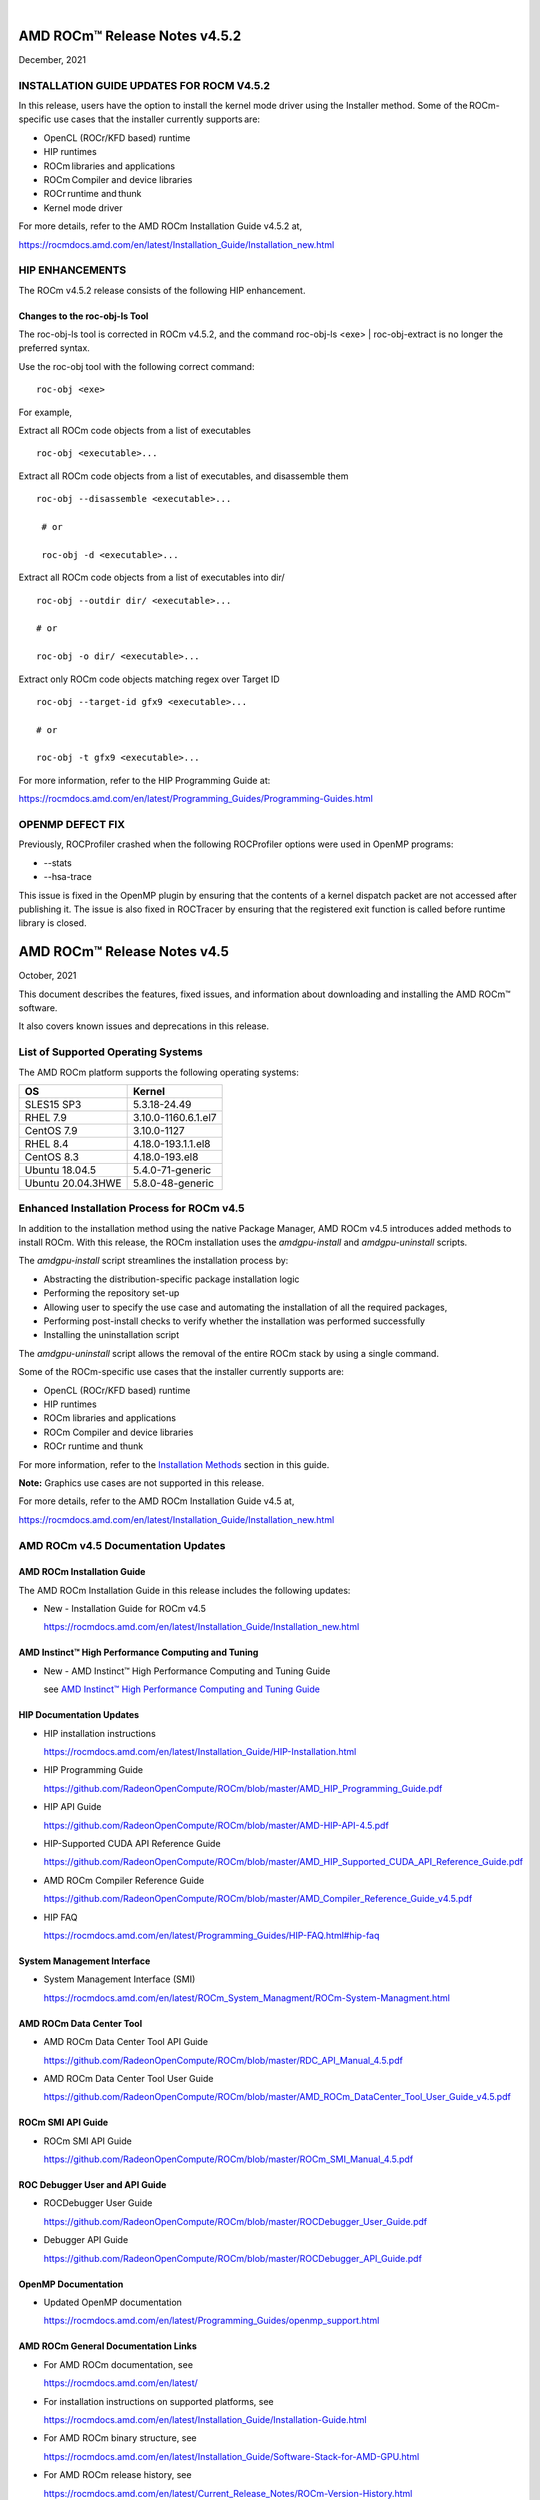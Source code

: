 .. image:: /Current_Release_Notes/amdblack.jpg
|

================================
AMD ROCm™ Release Notes v4.5.2
================================
December, 2021

INSTALLATION GUIDE UPDATES FOR ROCM V4.5.2 
-------------------------------------------

In this release, users have the option to install the kernel mode driver using the Installer method. Some of the ROCm-specific use cases that the installer currently supports are:    

- OpenCL (ROCr/KFD based) runtime  

- HIP runtimes  

- ROCm libraries and applications  

- ROCm Compiler and device libraries  

- ROCr runtime and thunk  

- Kernel mode driver  

For more details, refer to the AMD ROCm Installation Guide v4.5.2 at, 

https://rocmdocs.amd.com/en/latest/Installation_Guide/Installation_new.html


HIP ENHANCEMENTS 
-----------------

The ROCm v4.5.2 release consists of the following HIP enhancement. 

Changes to the roc-obj-ls Tool
===============================

The roc-obj-ls tool is corrected in ROCm v4.5.2, and the command roc-obj-ls <exe> | roc-obj-extract is no longer the preferred syntax.   

Use the roc-obj tool with the following correct command:  

::


                  roc-obj <exe> 

For example, 

Extract all ROCm code objects from a list of executables 

::

    
                  roc-obj <executable>... 
                  
    

Extract all ROCm code objects from a list of executables, and disassemble them 

::

                  roc-obj --disassemble <executable>... 

                   # or 

                   roc-obj -d <executable>... 

 
Extract all ROCm code objects from a list of executables into dir/ 

::

                   roc-obj --outdir dir/ <executable>... 

                   # or 

                   roc-obj -o dir/ <executable>... 

 

Extract only ROCm code objects matching regex over Target ID 


::

                     roc-obj --target-id gfx9 <executable>... 

                     # or 
         
                     roc-obj -t gfx9 <executable>... 


For more information, refer to the HIP Programming Guide at:  

https://rocmdocs.amd.com/en/latest/Programming_Guides/Programming-Guides.html 



OPENMP DEFECT FIX 
------------------

Previously, ROCProfiler crashed when the following ROCProfiler options were used in OpenMP programs: 

* --stats  

* --hsa-trace 

This issue is fixed in the OpenMP plugin by ensuring that the contents of a kernel dispatch packet are not accessed after publishing it. The issue is also fixed in ROCTracer by ensuring that the registered exit function is called before runtime library is closed. 


================================
AMD ROCm™ Release Notes v4.5
================================
October, 2021


This document describes the features, fixed issues, and information about downloading and installing the AMD ROCm™ software.

It also covers known issues and deprecations in this release.

List of Supported Operating Systems
-------------------------------------

The AMD ROCm platform supports the following operating systems:

+-----------------------+--------------------------------------------+
| OS                    | Kernel                                     |
+=======================+============================================+
| SLES15 SP3            | 5.3.18-24.49                               |
+-----------------------+--------------------------------------------+
| RHEL 7.9              | 3.10.0-1160.6.1.el7                        |
+-----------------------+--------------------------------------------+
| CentOS 7.9            | 3.10.0-1127                                |
+-----------------------+--------------------------------------------+
| RHEL 8.4              | 4.18.0-193.1.1.el8                         |
+-----------------------+--------------------------------------------+
| CentOS 8.3            | 4.18.0-193.el8                             |
+-----------------------+--------------------------------------------+
| Ubuntu 18.04.5        | 5.4.0-71-generic                           |
+-----------------------+--------------------------------------------+
| Ubuntu 20.04.3HWE     | 5.8.0-48-generic                           |
+-----------------------+--------------------------------------------+


Enhanced Installation Process for ROCm v4.5
-------------------------------------------

In addition to the installation method using the native Package Manager, AMD ROCm v4.5 introduces added methods to install ROCm. With this
release, the ROCm installation uses the *amdgpu-install* and *amdgpu-uninstall* scripts. 

The *amdgpu-install* script streamlines the installation process by:

-  Abstracting the distribution-specific package installation logic

-  Performing the repository set-up

-  Allowing user to specify the use case and automating the installation
   of all the required packages,

-  Performing post-install checks to verify whether the installation was
   performed successfully

-  Installing the uninstallation script

The *amdgpu-uninstall* script allows the removal of the entire ROCm stack by using a single command.

Some of the ROCm-specific use cases that the installer currently supports are:

-  OpenCL (ROCr/KFD based) runtime

-  HIP runtimes

-  ROCm libraries and applications

-  ROCm Compiler and device libraries

-  ROCr runtime and thunk

For more information, refer to the `Installation Methods <#_Installation_Methods>`__ section in this guide.

**Note:** Graphics use cases are not supported in this release.

For more details, refer to the AMD ROCm Installation Guide v4.5 at,

https://rocmdocs.amd.com/en/latest/Installation_Guide/Installation_new.html


AMD ROCm v4.5 Documentation Updates
---------------------------------------

AMD ROCm Installation Guide
===============================

The AMD ROCm Installation Guide in this release includes the following updates:

-  New - Installation Guide for ROCm v4.5

   https://rocmdocs.amd.com/en/latest/Installation_Guide/Installation_new.html


AMD Instinct™ High Performance Computing and Tuning
====================================================

- New - AMD Instinct™ High Performance Computing and Tuning Guide 

  see `AMD Instinct™ High Performance Computing and Tuning Guide <https://github.com/RadeonOpenCompute/ROCm/blob/master/AMD%20Instinct%E2%84%A2High%20Performance%20Computing%20and%20Tuning%20Guide.pdf>`__



HIP Documentation Updates
============================

-  HIP installation instructions

   https://rocmdocs.amd.com/en/latest/Installation_Guide/HIP-Installation.html

-  HIP Programming Guide

   https://github.com/RadeonOpenCompute/ROCm/blob/master/AMD_HIP_Programming_Guide.pdf

-  HIP API Guide

   https://github.com/RadeonOpenCompute/ROCm/blob/master/AMD-HIP-API-4.5.pdf

-  HIP-Supported CUDA API Reference Guide

   https://github.com/RadeonOpenCompute/ROCm/blob/master/AMD_HIP_Supported_CUDA_API_Reference_Guide.pdf

-  AMD ROCm Compiler Reference Guide

   https://github.com/RadeonOpenCompute/ROCm/blob/master/AMD_Compiler_Reference_Guide_v4.5.pdf

-  HIP FAQ

   https://rocmdocs.amd.com/en/latest/Programming_Guides/HIP-FAQ.html#hip-faq


System Management  Interface 
=============================

-  System Management  Interface  (SMI)

   https://rocmdocs.amd.com/en/latest/ROCm_System_Managment/ROCm-System-Managment.html
   

AMD ROCm Data Center Tool
==========================

- AMD ROCm Data Center Tool API Guide

  https://github.com/RadeonOpenCompute/ROCm/blob/master/RDC_API_Manual_4.5.pdf
  
- AMD ROCm Data Center Tool User Guide

  https://github.com/RadeonOpenCompute/ROCm/blob/master/AMD_ROCm_DataCenter_Tool_User_Guide_v4.5.pdf


ROCm SMI API Guide
===================

-  ROCm SMI API Guide

   https://github.com/RadeonOpenCompute/ROCm/blob/master/ROCm_SMI_Manual_4.5.pdf
   

ROC Debugger User and API Guide
================================

-  ROCDebugger User Guide

   https://github.com/RadeonOpenCompute/ROCm/blob/master/ROCDebugger_User_Guide.pdf

-  Debugger API Guide

   https://github.com/RadeonOpenCompute/ROCm/blob/master/ROCDebugger_API_Guide.pdf
   

OpenMP Documentation
=========================

- Updated OpenMP documentation 

  https://rocmdocs.amd.com/en/latest/Programming_Guides/openmp_support.html


AMD ROCm General Documentation Links
=======================================

-  For AMD ROCm documentation, see

   https://rocmdocs.amd.com/en/latest/

-  For installation instructions on supported platforms, see

   https://rocmdocs.amd.com/en/latest/Installation_Guide/Installation-Guide.html

-  For AMD ROCm binary structure, see

   https://rocmdocs.amd.com/en/latest/Installation_Guide/Software-Stack-for-AMD-GPU.html

-  For AMD ROCm release history, see

   https://rocmdocs.amd.com/en/latest/Current_Release_Notes/ROCm-Version-History.html
   




What\'s New in This Release
----------------------------

HIP Enhancements
=================

The ROCm v4.5 release consists of the following HIP enhancements:

HIP Direct Dispatch
#####################

The conventional producer-consumer model where the host thread(producer) enqueues commands to a command queue (per stream), which is then
processed by a separate, per-stream worker thread (consumer) created by the runtime, is no longer applicable.

In this release, for Direct Dispatch, the runtime directly queues a packet to the AQL queue (user mode queue to GPU) in Dispatch and some of
the synchronization. This new functionality indicates the total latency of the HIP Dispatch API and the latency to launch the first wave on the
GPU.

In addition, eliminating the threads in runtime has reduced the variance in the dispatch numbers as the thread scheduling delays and
atomics/locks synchronization latencies are reduced.

This feature can be disabled by setting the following environment variable,

::

            AMD_DIRECT_DISPATCH=0
            
            

Support for HIP Graph
#######################

ROCm v4.5 extends support for HIP Graph. For details, refer to the HIP API Guide at,

https://github.com/RadeonOpenCompute/ROCm/blob/master/AMD-HIP-API-4.5.pdf


Enhanced *launch_bounds* Check Error Log Message
##################################################

When a kernel is launched with HIP APIs, for example, hipModuleLaunchKernel(), HIP validates to check that input kernel
dimension size is not larger than specified launch_bounds.

If exceeded, HIP returns launch failure if AMD_LOG_LEVEL is set with the proper value. Users can find more information in the error log message,
including launch parameters of kernel dim size, launch bounds, and the name of the faulting kernel. It is helpful to figure out the faulting
kernel. Besides, the kernel dim size and launch bounds values will also assist in debugging such failures.

For more details, refer to the HIP Programming Guide at

https://github.com/RadeonOpenCompute/ROCm/blob/master/AMD_HIP_Programming_Guide.pdf


HIP Runtime Compilation
########################

HIP now supports runtime compilation (hipRTC), the usage of which will provide the possibility of optimizations and performance improvement
compared with other APIs via regular offline static compilation.

hipRTC APIs accept HIP source files in character string format as input parameters and create handles of programs by compiling the HIP source
files without spawning separate processes.

For more details on hipRTC APIs, refer to the HIP API Guide at

https://github.com/RadeonOpenCompute/ROCm/blob/master/AMD-HIP-API-4.5.pdf


New Flag for Backwards Compatibility on float/double atomicAdd Function
########################################################################

In the ROCm4.5 release, a new compilation flag is introduced as an option in the CMAKE file. This flag ensures backwards compatibility in
float/double atomicAdd functions.

::

               \__HIP_USE_CMPXCHG_FOR_FP_ATOMICS
               

This compilation flag is not set ("0") by default, so the HIP runtime uses the current float/double atomicAdd functions.

If this compilation flag is set to "1" with the CMAKE option, the existing float/double atomicAdd functions is used for compatibility with
compilers that do not support floating point atomics.

::

               D__HIP_USE_CMPXCHG_FOR_FP_ATOMICS=1
               

For details on how to build the HIP runtime, refer to the HIP Programming Guide at

https://github.com/RadeonOpenCompute/ROCm/blob/master/AMD_HIP_Programming_Guide.pdf



Updated HIP Version Definition
#################################

The HIP version definition is updated as follows:

::

               HIP_VERSION=HIP_VERSION_MAJOR * 10000000 + HIP_VERSION_MINOR * 100000
               + HIP_VERSION_PATCH)
               

The HIP version can be queried from the following HIP API call,

::

               hipRuntimeGetVersion(&runtimeVersion);
               

The version returned is always greater than the versions in the previous ROCm releases.

**Note:** The version definition of the HIP runtime is different from that of CUDA. The function returns the HIP runtime version on the AMD
platform, while on the NVIDIA platform, it returns the CUDA runtime version. There is no mapping or a correlation between the HIP and CUDA
versions.



Planned HIP Enhancements and Fixes
####################################

Changes to hiprtc implementation to match nvrtc behavior
^^^^^^^^^^^^^^^^^^^^^^^^^^^^^^^^^^^^^^^^^^^^^^^^^^^^^^^^

In this release, there are changes to the *hiprtc* implementation to match the *nvrtc* behavior.

**Impact:** Applications can no longer explicitly include HIP runtime header files. Minor code changes are required to remove the HIP runtime
header files.

HIP device attribute enumeration
^^^^^^^^^^^^^^^^^^^^^^^^^^^^^^^^

In a future release, there will be a breaking change in the HIP device attribute enumeration. Enum values are being rearranged to accommodate
future enhancements and additions.

**Impact:** This will require users to rebuild their applications. No code changes are required.


Changes to behavior of hipGetLastError() and hipPeekAtLastError() to match CUDA behavior available
^^^^^^^^^^^^^^^^^^^^^^^^^^^^^^^^^^^^^^^^^^^^^^^^^^^^^^^^^^^^^^^^^^^^^^^^^^^^^^^^^^^^^^^^^^^^^^^^^^

In a later release, changes to behavior of hipGetLastError() and hipPeekAtLastError() to match CUDA behavior will be available.

**Impact:** Applications relying on the previous behavior will be impacted and may require some code changes.

Unified Memory Support in ROCm
===============================

Unified memory allows applications to map and migrate data between CPU and GPU seamlessly without explicitly copying it between different
allocations. This enables a more complete implementation of *hipMallocManaged*, *hipMemAdvise*, *hipMemPrefetchAsync* and related
APIs. Without unified memory, these APIs only support system memory. With unified memory, the driver can automatically migrate such memory to
GPU memory for faster access.

Supported Operating Systems and Versions
#############################################

This feature is only supported on recent Linux kernels. Currently, it works on Ubuntu versions with 5.6 or newer kernels and the DKMS driver
from ROCm. Current releases of RHEL and SLES do not support this feature yet. Future releases of those distributions will add support for this.
The unified memory feature is also supported in the KFD driver included with upstream kernels starting from Linux 5.14.

Unified memory only works on GFXv9 and later GPUs, including Vega10 and MI100. Fiji, Polaris and older GPUs are not supported. To check whether
unified memory is enabled, look in the kernel log for this message:

::

               $ dmesg \| grep "HMM registered"
               

If unified memory is enabled, there should be a "message like registered xyzMB device memory". If unified memory is not supported on
your GPU or kernel version, this message is missing.


Unified Memory Support and XNACK
####################################

Unified memory support comes in two flavours, XNACK-enabled and XNACK-disabled. XNACK refers to the ability of the GPU to handle page
faults gracefully and retry a memory access. In XNACK-enabled mode, the GPU can handle retry after page-faults, which enables mapping and
migrating data on demand, as well as memory overcommitment. In XNACK-disabled mode, all memory must be resident and mapped in the GPU
page tables when the GPU is executing application code. Any migrations involve temporary preemption of the GPU queues by the driver. Both page
fault handling and preemptions, happen automatically and are transparent to the applications.

XNACK-enabled mode only has experimental support. XNACK-enabled mode requires compiling shader code differently. By default, the ROCm
compiler builds code that works in both modes. Code can be optimized for one specific mode with compiler options:

OpenCL:

::

               clang ... -mcpu=gfx908:xnack+:sramecc- ... // xnack on, sramecc
               off
               clangÂ ... -mcpu=gfx908:xnack-:sramecc+ ... // xnack off, sramecc
                on


HIP:

::

               clang ... --cuda-gpu-arch=gfx906:xnack+ ... // xnack on
               clang ... --cuda-gpu-arch=gfx906:xnack- ... // xnack off


Not all the math libraries included in ROCm support XNACK-enabled mode on current hardware. Applications will fail to run if their shaders are
compiled in the incorrect mode.

On the current hardware, the XNACK mode can be chosen at boot-time by a module parameter amdgpu.noretry. The default is XNACK-disabled
(amdgpu.noretry=1).

System Management Interface
============================

Enhanced ROCm SMI *setpoweroverdrive* Functionality
######################################################

The ROCm System Management Interface (SMI) *-setpoweroverdrive* functionality is used to lower the power cap on a device without needing
to enable the OverDrive functionality in the driver. Similarly, even with the OverDrive driver functionality enabled, it is possible to
request a lower power cap than the card's default.

Currently, any use of the *-setpoweroverdrive* functionality in rocm-smi prints an out-of-spec warning to the screen and requires the user to
agree that using this functionality potentially voids their warranty. However, this warning should only be printed when users are trying to
set the power cap to higher than the card's default, which requires the OverDrive driver functionality to be enabled.

For example:

The default power cap is 225.0W before any changes.

::


               [atitest@rhel85 smi]$ ./rocm_smi.py -resetpoweroverdrive

               ======================= ROCm System Management Interface
               ========================================================

               ========================== Reset GPU Power OverDrive
               ====================================================

               GPU[0] : Successfully reset Power OverDrive to: 225W

               ============================ End of ROCm SMI Log
               ================================================

               Now, after using -setpoweroverdrive to lower the power cap to 123 watts:

               [atitest@rhel85 smi]$ ./rocm_smi.py -setpoweroverdrive 123

               .. _rocm-system-management-interface-1:

               ======================= ROCm System Management Interface
               ========================================================

               =========================== Set GPU Power OverDrive
               ===================================================

               GPU[0] : Successfully set power to: 123W

               .. _end-of-rocm-smi-log-1:

               ======================= End of ROCm SMI Log
               ===========================================

               Setting a power cap lower than the default of 225.0W (in this case,
               123W) does not give a warning.

               To verify that the power is set to the correct value:

               [atitest@rhel85 smi]$ ./rocm_smi.py -showmaxpower

               .. _rocm-system-management-interface-2:

               ======================= ROCm System Management Interface
               ========================================================

               ======================== Power Cap ===================================

               GPU[0] : Max Graphics Package Power (W): 123.0

               .. _end-of-rocm-smi-log-2:

               ========================End of ROCm SMI Log
               ===========================================


OpenMP Enhancements
=====================

The ROCm installation includes an LLVM-based implementation, which fully supports OpenMP 4.5 standard and a subset of the OpenMP 5.0 standard.
Fortran and C/C++ compilers and corresponding runtime libraries are included. Along with host APIs, the OpenMP compilers support offloading
code and data onto GPU devices.

For more information, refer to

https://rocmdocs.amd.com/en/latest/Programming_Guides/openmp_support.html


ROCm Math and Communication Libraries
-------------------------------------

In this release, ROCm Math and Communication Libraries consists of the
following enhancements and fixes:

+-----------+----------------------------------------------------------+
| Library   | Changes                                                  |
+===========+==========================================================+
| rocBLAS   | **Optimizations**                                        |
|           |                                                          |
|           | -  Improved performance of non-batched and batched syr   |
|           |    for all sizes and data types                          |
|           |                                                          |
|           | -  Improved performance of non-batched and batched hemv  |
|           |    for all sizes and data types                          |
|           |                                                          |
|           | -  Improved performance of non-batched and batched symv  |
|           |    for all sizes and data types                          |
|           |                                                          |
|           | -  Improved memory utilization in rocblas-bench,         |
|           |    rocblas-test gemm functions, increasing possible      |
|           |    runtime sizes.                                        |
|           |                                                          |
|           | **Changes**                                              |
|           |                                                          |
|           | -  Update from C++14 to C++17.                           |
|           |                                                          |
|           | -  Packaging split into a runtime package (called        |
|           |    rocblas) and a development package (called            |
|           |    rocblas-dev for .deb packages, and rocblas-devel for  |
|           |    .rpm packages). The development package depends on    |
|           |    runtime. The runtime package suggests the development |
|           |    package for all supported OSes except CentOS 7 to aid |
|           |    in the transition. The 'suggests' feature in packaging|
|           |    is a transitional feature and will be                 |
|           |    removed in a future ROCm release.                     |
|           |                                                          |
|           | **Fixed**                                                |
|           |                                                          |
|           | -  For function geam avoid overflow in offset            |
|           |    calculation.                                          |
|           |                                                          |
|           | -  For function syr avoid overflow in offset             |
|           |    calculation.                                          |
|           |                                                          |
|           | -  For function gemv (Transpose-case) avoid overflow in  |
|           |    offset calculation.                                   |
|           |                                                          |
|           | -  For functions ssyrk and dsyrk, allow                  |
|           |    conjugate-transpose case to match legacy BLAS.        |
|           |    Behavior is the same as the transpose case.           |
+-----------+----------------------------------------------------------+
| hipBLAS   | **Added**                                                |
|           |                                                          |
|           | -  More support for hipblas-bench                        |
|           |                                                          |
|           | **Fixed**                                                |
|           |                                                          |
|           | -  Avoid large offset overflow for gemv and hemv in      |
|           |    hipblas-test                                          |
|           |                                                          |
|           | **Changed**                                              |
|           |                                                          |
|           | -  Packaging split into a runtime package called hipblas |
|           |    and a development package called hipblas-devel. The   |
|           |    development package depends on runtime. The runtime   |
|           |    package suggests the development package for all      |
|           |    supported OSes except CentOS 7 to aid in the          |
|           |    transition. The 'suggests' feature in packaging is    |
|           |    a transitional feature and will be                    |
|           |    removed in a future rocm release.                     |
+-----------+----------------------------------------------------------+
| rocFFT    | **Optimizations**                                        |
|           |                                                          |
|           | -  Optimized SBCC kernels of length 52, 60, 72, 80, 84,  |
|           |    96, 104, 108, 112, 160, 168, 208, 216, 224, 240 with  |
|           |    new kernel generator.                                 |
|           |                                                          |
|           | **Added**                                                |
|           |                                                          |
|           | -  Split 2D device code into separate libraries.         |
|           |                                                          |
|           | **Changed**                                              |
|           |                                                          |
|           | -  Packaging split into a runtime package called rocfft  |
|           |    and a development package called rocfft-devel. The    |
|           |    development package depends on runtime. The runtime   |
|           |    package suggests the development package for all      |
|           |    supported OSes except CentOS 7 to aid in the          |
|           |    transition. The suggests feature in packaging is      |
|           |    a transitional feature and will be                    |
|           |    removed in a future rocm release.                     |
|           |                                                          |
|           | **Fixed**                                                |
|           |                                                          |
|           | -  Fixed a few validation failures of even-length R2C    |
|           |    inplace. 2D, 3D cubics sizes such as 100^2 (or ^3),   |
|           |    200^2 (or ^3), 256^2 (or ^3)...etc. We don't combine  |
|           |    the three kernels (stockham-r2c-transpose). We only   |
|           |    combine two kernels (r2c-transpose) instead.          |
+-----------+----------------------------------------------------------+
| hipFFT    | **Changed**                                              |
|           |                                                          |
|           | -  Packaging split into a runtime package called hipfft  |
|           |    and a development package called hipfft-devel. The    |
|           |    development package depends on runtime. The runtime   |
|           |    package suggests the development package for all      |
|           |    supported OSes except CentOS 7 to aid in the          |
|           |    transition. The 'suggests' feature in packaging is    |
|           |    a tranistional feature and will be                    |
|           |    removed in a future rocm release.                     |
+-----------+----------------------------------------------------------+
| rocSPARSE | **Added**                                                |
|           |                                                          |
|           | -  Triangular solve for multiple right-hand sides using  |
|           |    BSR format                                            |
|           |                                                          |
|           | -  SpMV for BSRX format                                  |
|           |                                                          |
|           | -  SpMM in CSR format enhanced to work with transposed A |
|           |                                                          |
|           | -  Matrix coloring for CSR matrices                      |
|           |                                                          |
|           | -  Added batched tridiagonal solve (gtsv_strided_batch)  |
|           |                                                          |
|           | **Improved**                                             |
|           |                                                          |
|           | -  Fixed a bug with gemvi on Navi21                      |
|           |                                                          |
|           | -  Optimization for pivot based gtsv                     |
+-----------+----------------------------------------------------------+
| hipSPARSE | **Added**                                                |
|           |                                                          |
|           | -  Triangular solve for multiple right-hand sides using  |
|           |    BSR format                                            |
|           |                                                          |
|           | -  SpMV for BSRX format                                  |
|           |                                                          |
|           | -  SpMM in CSR format enhanced to work with transposed A |
|           |                                                          |
|           | -  Matrix coloring for CSR matrices                      |
|           |                                                          |
|           | -  Added batched tridiagonal solve (gtsv_strided_batch)  |
|           |                                                          |
|           | **Improved**                                             |
|           |                                                          |
|           | -  Fixed a bug with gemvi on Navi21                      |
|           |                                                          |
|           | -  Optimization for pivot based gtsv                     |
+-----------+----------------------------------------------------------+
| r         | **Changed**                                              |
| ocALUTION |                                                          |
|           | -  Packaging split into a runtime package called         |
|           |    rocalution and a development package called           |
|           |    rocalution-devel. The development package depends on  |
|           |    runtime. The runtime package suggests the development |
|           |    package for all supported OSes except CentOS 7 to aid |
|           |    in the transition. The 'suggests' feature in packaging|
|           |    is a transitional feature and will be                 |
|           |    removed in a future rocm release.                     |
|           |                                                          |
|           | **Improved**                                             |
|           |                                                          |
|           | -  (A)MG solving phase optimization                      |
+-----------+----------------------------------------------------------+
| rocTHRUST | **Changed**                                              |
|           |                                                          |
|           | -  Packaging changed to a development package (called    |
|           |    rocthrust-dev for .deb packages, and rocthrust-devel  |
|           |    for .rpm packages). As rocThrust is a header-only     |
|           |    library, there is no runtime package. To aid in the   |
|           |    transition, the development package sets the          |
|           |    "provides" field to provide the package rocthrust, so |
|           |    that existing packages depending on rocthrust can     |
|           |    continue to work. This provides feature is introduced |
|           |    as a deprecated feature and will be removed in a      |
|           |    future ROCm release.                                  |
+-----------+----------------------------------------------------------+
| rocSOLVER | **Added**                                                |
|           |                                                          |
|           | -  RQ factorization routines:                            |
|           |                                                          |
|           | -  GERQ2, GERQF (with batched and strided_batched        |
|           |    versions)                                             |
|           |                                                          |
|           | -  Linear solvers for general square systems:            |
|           |                                                          |
|           | -  GESV (with batched and strided_batched versions)      |
|           |                                                          |
|           | -  Linear solvers for symmetric/hermitian positive       |
|           |    definite systems:                                     |
|           |                                                          |
|           | -  POTRS (with batched and strided_batched versions)     |
|           |                                                          |
|           | -  POSV (with batched and strided_batched versions)      |
|           |                                                          |
|           | -  Inverse of symmetric/hermitian positive definite      |
|           |    matrices:                                             |
|           |                                                          |
|           | -  POTRI (with batched and strided_batched versions)     |
|           |                                                          |
|           | -  General matrix inversion without pivoting:            |
|           |                                                          |
|           | -  GETRI_NPVT (with batched and strided_batched          |
|           |    versions)                                             |
|           |                                                          |
|           | -  GETRI_NPVT_OUTOFPLACE (with batched and               |
|           |    strided_batched versions)                             |
|           |                                                          |
|           | **Optimized**                                            |
|           |                                                          |
|           | -  Improved performance of LU factorization (especially  |
|           |    for large matrix sizes)                               |
|           |                                                          |
|           | -  Changed                                               |
|           |                                                          |
|           | -  Raised reference LAPACK version used for rocSOLVER    |
|           |    test and benchmark clients to v3.9.1                  |
|           |                                                          |
|           | -  Minor CMake improvements for users building from      |
|           |    source without install.sh:                            |
|           |                                                          |
|           | -  Removed fmt::fmt from rocsolver's public usage        |
|           |    requirements                                          |
|           |                                                          |
|           | -  Enabled small-size optimizations by default           |
|           |                                                          |
|           | -  Split packaging into a runtime package ('rocsolver')  |
|           |    and a development package ('rocsolver-devel'). The    |
|           |    development package depends on the runtime package.   |
|           |    To aid in the transition, the runtime package         |
|           |    suggests the development package (except on CentOS    |
|           |    7). This use of the 'suggests' feature is deprecated  |
|           |    and will be removed in a future ROCm release.         |
|           |                                                          |
|           | **Fixed**                                                |
|           |                                                          |
|           | -  Use of the GCC / Clang                                |
|           |    \__attribute__((deprecated(...))) extension is now    |
|           |    guarded by compiler detection macros.                 |
+-----------+----------------------------------------------------------+
| hipSOLVER | The following functions were added in this release:      |
|           |                                                          |
|           | -  gesv                                                  |
|           |                                                          |
|           |    -  hipsolverSSgesv_bufferSize,                        |
|           |       hipsolverDDgesv_bufferSize,                        |
|           |       hipsolverCCgesv_bufferSize,                        |
|           |       hipsolverZZgesv_bufferSize                         |
|           |                                                          |
|           |    -  hipsolverSSgesv, hipsolverDDgesv, hipsolverCCgesv, |
|           |       hipsolverZZgesv                                    |
|           |                                                          |
|           | -  potrs                                                 |
|           |                                                          |
|           |    -  hipsolverSpotrs_bufferSize,                        |
|           |       hipsolverDpotrs_bufferSize,                        |
|           |       hipsolverCpotrs_bufferSize,                        |
|           |       hipsolverZpotrs_bufferSize                         |
|           |                                                          |
|           |    -  hipsolverSpotrs, hipsolverDpotrs, hipsolverCpotrs, |
|           |       hipsolverZpotrs                                    |
|           |                                                          |
|           | -  potrsBatched                                          |
|           |                                                          |
|           |    -  hipsolverSpotrsBatched_bufferSize,                 |
|           |       hipsolverDpotrsBatched_bufferSize,                 |
|           |       hipsolverCpotrsBatched_bufferSize,                 |
|           |       hipsolverZpotrsBatched_bufferSize                  |
|           |                                                          |
|           |    -  hipsolverSpotrsBatched, hipsolverDpotrsBatched,    |
|           |       hipsolverCpotrsBatched, hipsolverZpotrsBatched     |
|           |                                                          |
|           | -  potri                                                 |
|           |                                                          |
|           |    -  hipsolverSpotri_bufferSize,                        |
|           |       hipsolverDpotri_bufferSize,                        |
|           |       hipsolverCpotri_bufferSize,                        |
|           |       hipsolverZpotri_bufferSize                         |
|           |                                                          |
|           |    -  hipsolverSpotri, hipsolverDpotri, hipsolverCpotri, |
|           |       hipsolverZpotri                                    |
+-----------+----------------------------------------------------------+
| RCCL      | **Added**                                                |
|           |                                                          |
|           | -  Compatibility with NCCL 2.9.9                         |
|           |                                                          |
|           | **Changed**                                              |
|           |                                                          |
|           | -  Packaging split into a runtime package called rccl    |
|           |    and a development package called rccl-devel. The      |
|           |    development package depends on runtime. The runtime   |
|           |    package suggests the development package for all      |
|           |    supported OSes except CentOS 7 to aid in the          |
|           |    transition. The suggests feature in packaging is      |
|           |    a transitional feature and will be                    |
|           |    removed in a future rocm release.                     |
+-----------+----------------------------------------------------------+
| hipCUB    | **Changed**                                              |
|           |                                                          |
|           | -  Packaging changed to a development package (called    |
|           |    hipcub-dev for .deb packages, and hipcub-devel for    |
|           |    .rpm packages). As hipCUB is a header-only library,   |
|           |    there is no runtime package. To aid in the            |
|           |    transition, the development package sets the          |
|           |    "provides" field to provide the package hipcub, so    |
|           |    that existing packages depending on hipcub can        |
|           |    continue to work. This provides feature is introduced |
|           |    as a deprecated feature and will be removed in a      |
|           |    future ROCm release.                                  |
+-----------+----------------------------------------------------------+
| rocPRIM   | **Added**                                                |
|           |                                                          |
|           | -  bfloat16 support added.                               |
|           |                                                          |
|           | **Changed**                                              |
|           |                                                          |
|           | -  Packaging split into a runtime package called rocprim |
|           |    and a development package called rocprim-devel. The   |
|           |    development package depends on runtime. The runtime   |
|           |    package suggests the development package for all      |
|           |    supported OSes except CentOS 7 to aid in the          |
|           |    transition. The suggests feature in packaging is      |
|           |    a transitional feature and will be                    |
|           |    removed in a future rocm release.                     |
|           |                                                          |
|           | -  As rocPRIM is a header-only library, the runtime      |
|           |    package is an empty placeholder used to aid in the    |
|           |    transition. This package is also a deprecated feature |
|           |    and will be removed in a future rocm release.         |
|           |                                                          |
|           | **Deprecated**                                           |
|           |                                                          |
|           | -  The warp_size() function is now deprecated; please    |
|           |    switch to host_warp_size() and device_warp_size() for |
|           |    host and device references respectively.              |
+-----------+----------------------------------------------------------+
| rocRAND   | **Changed**                                              |
|           |                                                          |
|           | -  Packaging split into a runtime package called rocrand |
|           |    and a development package called rocrand-devel. The   |
|           |    development package depends on runtime. The runtime   |
|           |    package suggests the development package for all      |
|           |    supported OSes except CentOS 7 to aid in the          |
|           |    transition. The 'suggests' feature in packaging is    |
|           |    a transitional feature and will be                    |
|           |    removed in a future rocm release.                     |
|           |                                                          |
|           | **Fixed**                                                |
|           |                                                          |
|           | -  Fix for mrg_uniform_distribution_double generating    |
|           |    incorrect range of values                             |
|           |                                                          |
|           | -  Fix for order of state calls for log_normal, normal,  |
|           |    and uniform                                           |
|           |                                                          |
|           | **Known issues**                                         |
|           |                                                          |
|           | -  kernel_xorwow test is failing for certain GPU         |
|           |    architectures.                                        |
+-----------+----------------------------------------------------------+

For more information about ROCm Libraries, refer to the documentation at

https://rocmdocs.amd.com/en/latest/ROCm_Libraries/ROCm_Libraries.html


Known Issues in This Release
-------------------------------

The following are the known issues in this release.




Cache Issues with ROCProfiler
==============================

When the same kernel is launched back-to-back multiple times on a GPU, a cache flush is executed each time the kernel finishes when profiler data is collected. The cache flush is inserted by ROCprofiler for each kernel. This prevents kernel from being cached, instead it is being read each time it is launched. As a result the cache hit rate from rocprofiler is reported as 0% or very low.

This issue is under investigation and will be fixed in a future release. 


Compiler Support for Function Pointers and Virtual Functions
=============================================================

A known issue in the compiler support for function pointers and virtual functions on the GPU may cause undefined behavior due to register
corruption.

A temporary workaround is to compile the affected application with 

::

               -mllvm -amdgpu-fixed-function-abi=1 option 


**Note:** This is an internal compiler flag and may be removed without notice once the issue is addressed in a future release.


Debugger Process Exit May Cause ROCgdb Internal Error
=======================================================

If the debugger process exits during debugging, ROCgdb may report internal errors. This issue occurs as it attempts to access the AMD GPU
state for the exited process. To recover, users must restart ROCgdb.

As a workaround, users can set breakpoints to prevent the debugged process from exiting. For example, users can set breakpoints at the last
statement of the main function and in the abort() and exit() functions. This temporary solution allows the application to be re-run without
restarting ROCgdb.

This issue is currently under investigation and will be fixed in a future release.

For more information, refer to the ROCgdb User Guide at,

https://github.com/RadeonOpenCompute/ROCm/blob/master/AMD_ROCDebugger_User_Guide.pdf


clinfo and rocminfo Do Not Display Marketing Name
=======================================================

clinfo and rocminfo display a blank field for Marketing Name. 

This is due to a missing package that is not yet available from ROCm. This package will be distributed in future ROCm releases.


Stability Issue on LAMMPS-KOKKOS Applications
==============================================

On mGPU machines, lammps-kokkos applications experience a stability issue (AMD Instinct MI100™).

As a workaround, perform a Translation LookAside Buffer (TLB) flush.

The issue is under active investigation and will be resolved in a future release.


Deprecations
-------------

AMD Instinct MI25 End of Life
================================

ROCm release v4.5 is the final release to support AMD Instinct MI25. AMD Instinct MI25 has reached End of Life (EOL). ROCm 4.5 represents the
last certified release for software and driver support. AMD will continue to provide technical support and issue resolution for AMD
Instinct MI25 on ROCm v4.5 for a period of 12 months from the software GA date.


Planned Deprecation for Code Object Versions 2 AND 3 
=====================================================

With the ROCm v4.5 release, the generation of code object versions 2 and 3 is being deprecated and may be removed in a future release. This deprecation notice does not impact support for the execution of AMD GPU code object versions.

The -mcode-object-version Clang option can be used to instruct the compiler to generate a specific AMD GPU code object version. In ROCm v4.5, the compiler can generate AMD GPU code object version 2, 3, and 4, with version 4 being the default if not specified. 


============================================
Hardware and Software Support Information
============================================

 
-  `Hardware and Software Support <https://github.com/RadeonOpenCompute/ROCm#Hardware-and-Software-Support>`__

- `Radeon Instinct™ GPU-Powered HPC Solutions <https://www.amd.com/en/graphics/servers-radeon-instinct-mi-powered-servers>`__



DISCLAIMER 
------------

The information presented in this document is for informational purposes only and may contain technical inaccuracies, omissions, and typographical errors. The information contained herein is subject to change and may be rendered inaccurate for many reasons, including but not limited to product and roadmap changes, component and motherboard versionchanges, new model and/or product releases, product differences between differing manufacturers, software changes, BIOS flashes, firmware upgrades, or the like. Any computer system has risks of security vulnerabilities that cannot be completely prevented or mitigated.AMD assumes no obligation to update or otherwise correct or revise this information. However, AMD reserves the right to revise this information and to make changes from time to time to the content hereof without obligation of AMD to notify any person of such revisions or changes.THIS INFORMATION IS PROVIDED ‘AS IS.” AMD MAKES NO REPRESENTATIONS OR WARRANTIES WITH RESPECT TO THE CONTENTS HEREOF AND ASSUMES NO RESPONSIBILITY FOR ANY INACCURACIES, ERRORS, OR OMISSIONS THAT MAY APPEAR IN THIS INFORMATION. AMD SPECIFICALLY DISCLAIMS ANY IMPLIED WARRANTIES OF NON-INFRINGEMENT, MERCHANTABILITY, OR FITNESS FOR ANY PARTICULAR PURPOSE. IN NO EVENT WILL AMD BE LIABLE TO ANY PERSON FOR ANY RELIANCE, DIRECT, INDIRECT, SPECIAL, OR OTHER CONSEQUENTIAL DAMAGES ARISING FROM THE USE OF ANY INFORMATION CONTAINED HEREIN, EVEN IF AMD IS EXPRESSLY ADVISED OF THE POSSIBILITY OF SUCH DAMAGES.AMD, the AMD Arrow logo,and combinations thereof are trademarks of Advanced Micro Devices, Inc.Other product names used in this publication are for identification purposes only and may be trademarks of their respective companies.©[2021]Advanced Micro Devices, Inc.All rights reserved.



Third-party Disclaimer

Third-party content is licensed to you directly by the third party that owns the content and is not licensed to you by AMD. ALL LINKED THIRD-PARTY CONTENT IS PROVIDED “AS IS” WITHOUT A WARRANTY OF ANY KIND. USE OF SUCH THIRD-PARTY CONTENT IS DONE AT YOUR SOLE DISCRETION AND UNDER NO CIRCUMSTANCES WILL AMD BE LIABLE TO YOU FOR ANY THIRD-PARTY CONTENT. YOU ASSUME ALL RISK AND ARE SOLELY RESPONSIBLE FOR ANY DAMAGES THAT MAY ARISE FROM YOUR USE OF THIRD-PARTY CONTENT.




